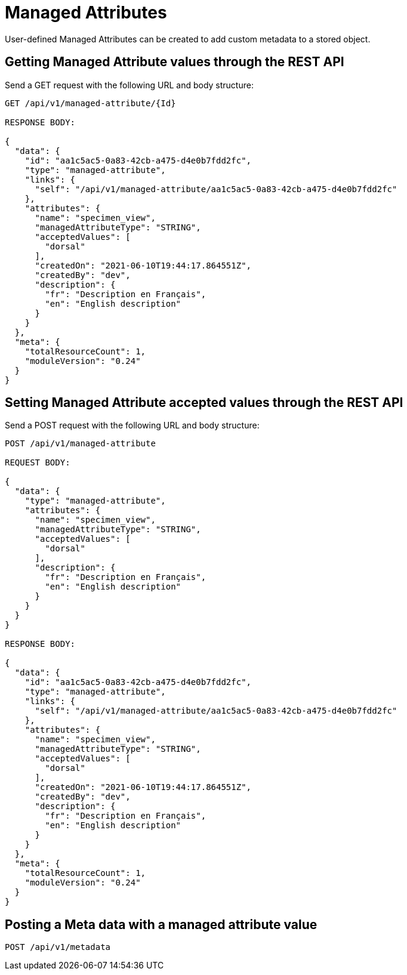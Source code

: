 = Managed Attributes

User-defined Managed Attributes can be created to add custom metadata to a stored object.

== Getting Managed Attribute values through the REST API

Send a GET request with the following URL and body structure:

```
GET /api/v1/managed-attribute/{Id}

RESPONSE BODY:

{
  "data": {
    "id": "aa1c5ac5-0a83-42cb-a475-d4e0b7fdd2fc",
    "type": "managed-attribute",
    "links": {
      "self": "/api/v1/managed-attribute/aa1c5ac5-0a83-42cb-a475-d4e0b7fdd2fc"
    },
    "attributes": {
      "name": "specimen_view",
      "managedAttributeType": "STRING",
      "acceptedValues": [
        "dorsal"
      ],
      "createdOn": "2021-06-10T19:44:17.864551Z",
      "createdBy": "dev",
      "description": {
        "fr": "Description en Français",
        "en": "English description"
      }
    }
  },
  "meta": {
    "totalResourceCount": 1,
    "moduleVersion": "0.24"
  }
}
```

== Setting Managed Attribute accepted values through the REST API

Send a POST request with the following URL and body structure:

```
POST /api/v1/managed-attribute

REQUEST BODY:

{
  "data": {
    "type": "managed-attribute",
    "attributes": {
      "name": "specimen_view",
      "managedAttributeType": "STRING",
      "acceptedValues": [
        "dorsal"
      ],
      "description": {
        "fr": "Description en Français",
        "en": "English description"
      }
    }
  }
}

RESPONSE BODY:

{
  "data": {
    "id": "aa1c5ac5-0a83-42cb-a475-d4e0b7fdd2fc",
    "type": "managed-attribute",
    "links": {
      "self": "/api/v1/managed-attribute/aa1c5ac5-0a83-42cb-a475-d4e0b7fdd2fc"
    },
    "attributes": {
      "name": "specimen_view",
      "managedAttributeType": "STRING",
      "acceptedValues": [
        "dorsal"
      ],
      "createdOn": "2021-06-10T19:44:17.864551Z",
      "createdBy": "dev",
      "description": {
        "fr": "Description en Français",
        "en": "English description"
      }
    }
  },
  "meta": {
    "totalResourceCount": 1,
    "moduleVersion": "0.24"
  }
}
```

== Posting a Meta data with a managed attribute value

```
POST /api/v1/metadata

```
